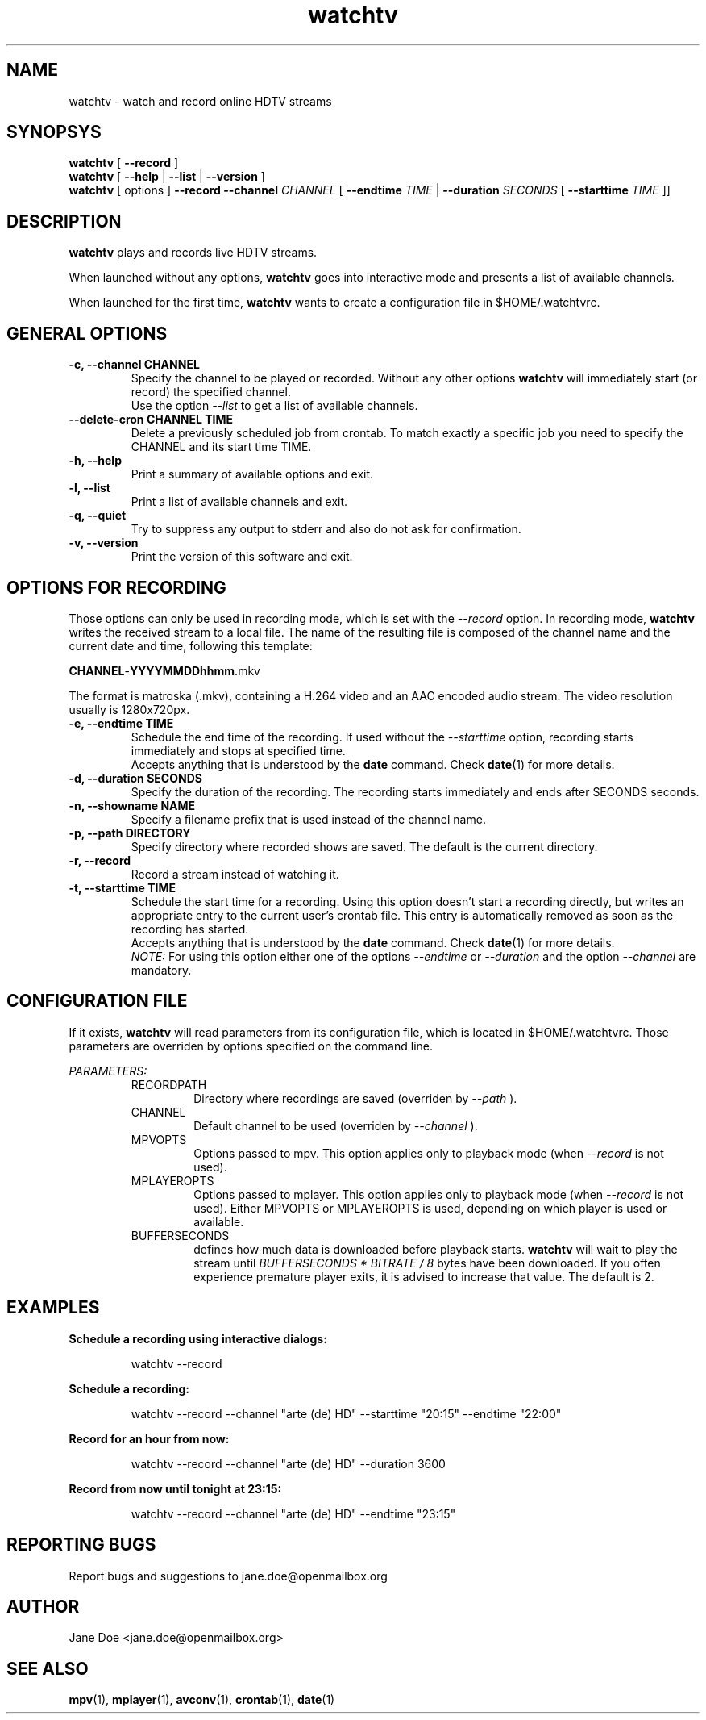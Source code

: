 .TH watchtv "1" "2015 July 10" "GNU2"
.SH NAME
watchtv \- watch and record online HDTV streams
.SH SYNOPSYS
.B watchtv
[
.B --record
]
.br
.B watchtv
[
.B --help
|
.B --list
|
.B --version
]
.br
.B watchtv
[ options ]
.B --record --channel
.I CHANNEL
[
.B --endtime 
.I TIME 
|
.B --duration
.I SECONDS
[
.B --starttime
.I TIME 
]]
.SH DESCRIPTION
.B watchtv
plays and records live HDTV streams.
.PP
When launched without any options, 
.B watchtv
goes into interactive mode and presents a list of available channels.
.PP
When launched for the first time, 
.B watchtv
wants to create a configuration file in $HOME/.watchtvrc.
.br
.SH GENERAL OPTIONS
.IP "\fB\-c, \-\-channel CHANNEL"
Specify the channel to be played or recorded. Without any other options
.B watchtv
will immediately start (or record) the specified channel.
.br
Use the option
.I --list
to get a list of available channels.
.IP "\fB\-\-delete-cron CHANNEL TIME"
Delete a previously scheduled job from crontab. To match exactly a 
specific job you need to specify the CHANNEL and its start time TIME.
.IP "\fB\-h, \-\-help"
Print a summary of available options and exit.
.IP "\fB\-l, \-\-list"
Print a list of available channels and exit. 
.IP "\fB\-q, \-\-quiet"
Try to suppress any output to stderr and also do not ask for confirmation.
.IP "\fB\-v, \-\-version"
Print the version of this software and exit. 
.SH OPTIONS FOR RECORDING
Those options can only be used in recording mode, which is set with the
.I --record
option.
In recording mode,
.B watchtv
writes the received stream to a local file. The name of the resulting 
file is composed of the channel name and the current date and time, following
this template:
.PP
\fBCHANNEL\fR-\fBYYYYMMDDhhmm\fR.mkv
.PP
The format is matroska (.mkv), containing a H.264 video and an AAC encoded
audio stream. The video resolution usually is 1280x720px.
.IP "\fB\-e, \-\-endtime TIME"
Schedule the end time of the recording. If used without the
.I --starttime
option, recording starts immediately and stops at specified time.
.br
Accepts
anything that is understood by the
.B date
command. Check 
.BR date (1)
for more details. 
.IP "\fB\-d, \-\-duration SECONDS"
Specify the duration of the recording. The recording starts immediately
and ends after SECONDS seconds.
.IP "\fB\-n, \-\-showname NAME"
Specify a filename prefix that is used instead of the channel name.
.IP "\fB\-p, \-\-path DIRECTORY"
Specify directory where recorded shows are saved. The 
default is the current directory.
.IP "\fB\-r, \-\-record"
Record a stream instead of watching it.
.IP "\fB\-t, \-\-starttime TIME"
Schedule the start time for a recording. Using this option doesn't start a
recording directly, but writes an appropriate entry to the current user's
crontab file. This entry is automatically removed as soon as the recording
has started.
.br
Accepts
anything that is understood by the
.B date
command. Check 
.BR date (1)
for more details. 
.br
.I NOTE:
For using this option either one of the options
.I --endtime
or
.I --duration
and the option 
.I --channel
are mandatory.
.SH CONFIGURATION FILE
If it exists, 
.B watchtv
will read parameters from its configuration file, which is located
in $HOME/.watchtvrc. Those parameters are overriden by options specified on the
command line.
.PP
.I PARAMETERS:
.RS
RECORDPATH
.RS 
Directory where recordings are saved (overriden by
.I --path
).
.RE
CHANNEL
.RS
Default channel to be used (overriden by
.I --channel
).
.RE
MPVOPTS
.RS
Options passed to mpv. This option applies only to playback mode (when 
.I --record
is not used).
.RE
MPLAYEROPTS
.RS
Options passed to mplayer. This option applies only to playback mode (when 
.I --record
is not used). Either MPVOPTS or MPLAYEROPTS is used, depending on which player is used or available.
.RE
BUFFERSECONDS
.RS
defines how much data is downloaded before playback starts. 
.B watchtv 
will wait to play the stream until 
.I BUFFERSECONDS * BITRATE / 8
bytes have been downloaded. If you often experience premature player exits, it is advised
to increase that value. The default is 2.
.RE
.SH EXAMPLES
.B Schedule a recording using interactive dialogs:
.RS
.PP
watchtv --record
.PP
.RE
.B Schedule a recording:
.RS
.PP
watchtv --record --channel "arte (de) HD" --starttime "20:15" --endtime "22:00"
.PP
.RE
.B Record for an hour from now:
.RS
.PP
watchtv --record --channel "arte (de) HD" --duration 3600
.PP
.RE
.B Record from now until tonight at 23:15:
.RS
.PP
watchtv --record --channel "arte (de) HD" --endtime "23:15"
.PP
.RE
.SH "REPORTING BUGS"
Report bugs and suggestions to jane.doe@openmailbox.org
.SH AUTHOR
Jane Doe <jane.doe@openmailbox.org>
.SH SEE ALSO
.BR mpv (1),
.BR mplayer (1),
.BR avconv (1),
.BR crontab (1),
.BR date (1)

